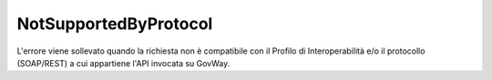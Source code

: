 .. _errori_400_NotSupportedByProtocol:

NotSupportedByProtocol
----------------------

L'errore viene sollevato quando la richiesta non è compatibile con il Profilo di Interoperabilità e/o il protocollo (SOAP/REST) a cui appartiene l'API invocata su GovWay.

